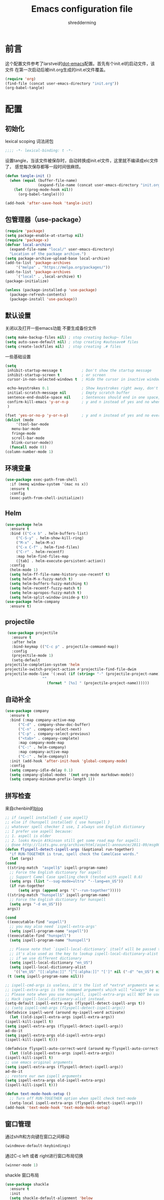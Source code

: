 #+TITLE: Emacs configuration file
#+AUTHOR: shredderming
#+BABEL: :cache yes
#+LATEX_HEADER: \usepackage{parskip}
#+LATEX_HEADER: \usepackage{inconsolata}
#+LATEX_HEADER: \usepackage[utf8]{inputenc}
#+PROPERTY: header-args :tangle yes

* 前言
  这个配置文件参考了larstvei的[[https://github.com/larstvei/dot-emacs][dot-emacs]]配置。首先有个init.el的启动文件，该文件
  在第一次启动后被init.org生成的init.el文件覆盖。
  #+BEGIN_SRC emacs-lisp :tangle no
  (require 'org)
  (find-file (concat user-emacs-directory "init.org"))
  (org-babel-tangle)
  #+END_SRC
* 配置
** 初始化
   lexical scoping 词法闭包
   #+BEGIN_SRC emacs-lisp
   ;;;; -*- lexical-binding: t -*-
   #+END_SRC
   设置tangle，当该文件被保存时，自动转换成init.el文件，这里就不编译成elc文件了，
   感觉每次保存都等一段时间很麻烦。
   #+BEGIN_SRC emacs-lisp
   (defun tangle-init ()
     (when (equal (buffer-file-name)
                  (expand-file-name (concat user-emacs-directory "init.org")))
       (let ((prog-mode-hook nil))
         (org-babel-tangle))))

   (add-hook 'after-save-hook 'tangle-init)
   #+END_SRC
** 包管理器（use-package）
   #+BEGIN_SRC emacs-lisp
     (require 'package)
     (setq package-enable-at-startup nil)
     (require 'package-x)
     (defvar local-archive
       (expand-file-name "local/" user-emacs-directory)
       "Location of the package archive.")
     (setq package-archive-upload-base local-archive)
     (add-to-list 'package-archives
		  '("melpa" . "https://melpa.org/packages/"))
     (add-to-list 'package-archives
		  `("local" . ,local-archive) t)
     (package-initialize)

     (unless (package-installed-p 'use-package)
       (package-refresh-contents)
       (package-install 'use-package))
   #+END_SRC
** 默认设置
   关闭以及打开一些emacs功能
   不要生成备份文件
   #+BEGIN_SRC emacs-lisp
   (setq make-backup-files nil) ; stop creating backup~ files
   (setq auto-save-default nil) ; stop creating #autosave# files
   (setq create-lockfiles nil)  ; stop creating .# files
   #+END_SRC
   一些基础设置
   #+BEGIN_SRC emacs-lisp
     (setq
      inhibit-startup-message t         ; Don't show the startup message
      inhibit-startup-screen t          ; or screen
      cursor-in-non-selected-windows t  ; Hide the cursor in inactive windows

      echo-keystrokes 0.1               ; Show keystrokes right away, don't show the message in the scratch buffer
      initial-scratch-message nil       ; Empty scratch buffer
      sentence-end-double-space nil     ; Sentences should end in one space, come on!
      confirm-kill-emacs 'y-or-n-p      ; y and n instead of yes and no when quitting
      )

     (fset 'yes-or-no-p 'y-or-n-p)      ; y and n instead of yes and no everywhere else
     (dolist (mode
	      '(tool-bar-mode
		menu-bar-mode
		fringe-mode
		scroll-bar-mode
		blink-cursor-mode))
       (funcall mode 0))
     (column-number-mode 1)
   #+END_SRC
** 环境变量
   #+BEGIN_SRC emacs-lisp
     (use-package exec-path-from-shell
       :if (memq window-system '(mac ns x))
       :ensure t
       :config
       (exec-path-from-shell-initialize))
   #+END_SRC
** Helm 
   #+BEGIN_SRC emacs-lisp
     (use-package helm
       :ensure t
       :bind (("C-x b" . helm-buffers-list)
	      ("C-S-y" . helm-show-kill-ring)
	      ("M-x" . helm-M-x)
	      ("C-x C-f" . helm-find-files)
	      ("C-r" . helm-recentf)
	      :map helm-find-files-map
	      ([tab] . helm-execute-persistent-action))
       :config
       (helm-mode 1)
       (setq helm-ff-file-name-history-use-recentf t)
       (setq helm-M-x-fuzzy-match t)
       (setq helm-buffers-fuzzy-matching t)
       (setq helm-recentf-fuzzy-match t)
       (setq helm-apropos-fuzzy-match t)
       (setq helm-split-window-inside-p t))
     (use-package helm-company
       :ensure t)
   #+END_SRC
** projectile
   #+BEGIN_SRC emacs-lisp
     (use-package projectile
       :ensure t
       :after helm
       :bind-keymap (("C-c p" . projectile-command-map))
       :config
       (projectile-mode 1)
       (setq-default
	projectile-completion-system 'helm
	projectile-switch-project-action #'projectile-find-file-dwim
	projectile-mode-line '(:eval (if (string= "-" (projectile-project-name))
					 ""
				       (format " [%s] " (projectile-project-name))))))
   #+END_SRC
** 自动补全
   #+BEGIN_SRC emacs-lisp
     (use-package company
       :ensure t
       :bind (:map company-active-map
		   ("C-d" . company-show-doc-buffer)
		   ("C-n" . company-select-next)
		   ("C-p" . company-select-previous)
		   ("<tab>" . company-complete)
		   :map company-mode-map
		   ("C-:" . helm-company)
		   :map company-active-map
		   ("C-:" . helm-company))
       :init (add-hook 'after-init-hook 'global-company-mode)
       :config
       (setq company-idle-delay 0.1)
       (setq company-global-modes '(not org-mode markdown-mode))
       (setq company-minimum-prefix-length 1))
   #+END_SRC
** 拼写检查
   来自chenbin的[[https://blog.binchen.org/posts/what-s-the-best-spell-check-set-up-in-emacs.html][blog]]
   #+BEGIN_SRC emacs-lisp
     ;; if (aspell installed) { use aspell}
     ;; else if (hunspell installed) { use hunspell }
     ;; whatever spell checker I use, I always use English dictionary
     ;; I prefer use aspell because:
     ;; 1. aspell is older
     ;; 2. looks Kevin Atkinson still get some road map for aspell:
     ;; @see http://lists.gnu.org/archive/html/aspell-announce/2011-09/msg00000.html
     (defun flyspell-detect-ispell-args (&optional run-together)
       "if RUN-TOGETHER is true, spell check the CamelCase words."
       (let (args)
	 (cond
	  ((string-match  "aspell$" ispell-program-name)
	   ;; Force the English dictionary for aspell
	   ;; Support Camel Case spelling check (tested with aspell 0.6)
	   (setq args (list "--sug-mode=ultra" "--lang=en_US"))
	   (if run-together
	       (setq args (append args '("--run-together")))))
	  ((string-match "hunspell$" ispell-program-name)
	   ;; Force the English dictionary for hunspell
	   (setq args "-d en_US")))
	  args))

     (cond
      ((executable-find "aspell")
       ;; you may also need `ispell-extra-args'
       (setq ispell-program-name "aspell"))
      ((executable-find "hunspell")
       (setq ispell-program-name "hunspell")
  
       ;; Please note that `ispell-local-dictionary` itself will be passed to hunspell cli with "-d"
       ;; it's also used as the key to lookup ispell-local-dictionary-alist
       ;; if we use different dictionary
       (setq ispell-local-dictionary "en_US")
       (setq ispell-local-dictionary-alist
	     '(("en_US" "[[:alpha:]]" "[^[:alpha:]]" "[']" nil ("-d" "en_US") nil utf-8))))
      (t (setq ispell-program-name nil)))

     ;; ispell-cmd-args is useless, it's the list of *extra* arguments we will append to the ispell process when "ispell-word" is called.
     ;; ispell-extra-args is the command arguments which will *always* be used when start ispell process
     ;; Please note when you use hunspell, ispell-extra-args will NOT be used.
     ;; Hack ispell-local-dictionary-alist instead.
     (setq-default ispell-extra-args (flyspell-detect-ispell-args t))
     ;; (setq ispell-cmd-args (flyspell-detect-ispell-args))
     (defadvice ispell-word (around my-ispell-word activate)
       (let ((old-ispell-extra-args ispell-extra-args))
	 (ispell-kill-ispell t)
	 (setq ispell-extra-args (flyspell-detect-ispell-args))
	 ad-do-it
	 (setq ispell-extra-args old-ispell-extra-args)
	 (ispell-kill-ispell t)))

     (defadvice flyspell-auto-correct-word (around my-flyspell-auto-correct-word activate)
       (let ((old-ispell-extra-args ispell-extra-args))
	 (ispell-kill-ispell t)
	 ;; use emacs original arguments
	 (setq ispell-extra-args (flyspell-detect-ispell-args))
	 ad-do-it
	 ;; restore our own ispell arguments
	 (setq ispell-extra-args old-ispell-extra-args)
	 (ispell-kill-ispell t)))

     (defun text-mode-hook-setup ()
       ;; Turn off RUN-TOGETHER option when spell check text-mode
       (setq-local ispell-extra-args (flyspell-detect-ispell-args)))
     (add-hook 'text-mode-hook 'text-mode-hook-setup)
   #+END_SRC
** 窗口管理
   通过shift和方向键在窗口之间移动
   #+BEGIN_SRC emacs-lisp
     (windmove-default-keybindings)
   #+END_SRC
   通过C-c left 或者 right进行窗口布局切换
   #+BEGIN_SRC emacs-lisp
     (winner-mode 1)
   #+END_SRC
   shackle 窗口布局
   #+BEGIN_SRC emacs-lisp
     (use-package shackle
       :ensure t
       :init
       (setq shackle-default-alignment 'below
	     shackle-default-size 0.4
	     shackle-rules '((help-mode           :align below :select t)
			     (helpful-mode        :align below)
			     (compilation-mode    :select t   :size 0.25)
			     ("*compilation*"     :select nil :size 0.25)
			     ("*ag search*"       :select nil :size 0.25)
			     ("*Flycheck errors*" :select nil :size 0.25)
			     ("*Warnings*"        :select nil :size 0.25)
			     ("*Error*"           :select nil :size 0.25)
			     ("*Org Links*"       :select nil :size 0.1)
			     (magit-status-mode                :align bottom :size 0.5  :inhibit-window-quit t)
			     (magit-log-mode                   :same t                  :inhibit-window-quit t)
			     (magit-commit-mode                :ignore t)
			     (magit-diff-mode     :select nil  :align left   :size 0.5)
			     (git-commit-mode                  :same t)
			     (vc-annotate-mode                 :same t)
			     ))
       :config
       (shackle-mode 1))
   #+END_SRC
** 快捷键提示（which key）
   #+BEGIN_SRC emacs-lisp
     (use-package which-key
       :ensure t
       :config
       (which-key-mode)
       (setq which-key-idle-delay 3))
   #+END_SRC
** 包试用（try）
   #+BEGIN_SRC emacs-lisp
     (use-package try
       :ensure t)
   #+END_SRC
** 侧边栏（NeoTree）
   #+BEGIN_SRC emacs-lisp
     (use-package neotree
       :ensure t
       :config
       (setq neo-window-width 32
	     neo-create-file-auto-open t
	     neo-banner-message nil
	     neo-mode-line-type 'neotree
	     neo-smart-open t
	     neo-show-hidden-files t
	     neo-mode-line-type 'none
	     neo-auto-indent-point t)
       (setq neo-theme (if (display-graphic-p) 'nerd 'arrow))
       (global-set-key (kbd "s-B") 'neotree-toggle))
   #+END_SRC
** 词典
   #+BEGIN_SRC emacs-lisp
     (use-package youdao-dictionary
       :ensure t
       :bind (("C-c y" . youdao-dictionary-search-at-point))
       :config
       (setq url-automatic-caching t))
   #+END_SRC
** Undo Tree
   undo: *C-/* redo: *C-S-/* tree: *C-x u*
   #+BEGIN_SRC emacs-lisp
     (use-package undo-tree
       :ensure t
       :init
       (global-undo-tree-mode))
   #+END_SRC
* 主题（Theme）
  主题设置
  #+BEGIN_SRC emacs-lisp
    (use-package tear-theme
      :ensure t
      :config (load-theme 'tear t))
  #+END_SRC
  光标样式
  #+BEGIN_SRC emacs-lisp
    (setq-default cursor-type 'bar)
  #+END_SRC
  modeline样式
  #+BEGIN_SRC emacs-lisp
    (use-package powerline
      :ensure t
      :config
      (powerline-default-theme))
  #+END_SRC
  字体设置
  #+BEGIN_SRC emacs-lisp
    (set-language-environment "UTF-8")
       (set-default-coding-systems 'utf-8-unix)

       ;; 默认字体
       (when (member "CamingoCode" (font-family-list))
	 (set-face-attribute 'default nil :font "CamingoCode" :height 120))
       ;; unicode字符
       (when (member "Symbola" (font-family-list))
	 (set-fontset-font t 'unicode "Symbola" nil 'prepend))
       ;; 中文字体
       ;;(when (member "WenQuanYi Micro Hei" (font-family-list))
       ;;(set-fontset-font t '(#x4e00 . #x9fff) "WenQuanYi Micro Hei"))
       (when (member "Noto Sans CJK SC" (font-family-list))
	 (set-fontset-font t 'han (font-spec :family "Noto Sans CJK SC")))
  #+END_SRC
* Org Mode
  org-bullets
#+BEGIN_SRC emacs-lisp
  (use-package org-bullets
    :ensure t
    :hook (org-mode . org-bullets-mode))
#+END_SRC
* 开发相关
** auto-yasnippet
   #+BEGIN_SRC emacs-lisp
     (use-package auto-yasnippet
       :ensure t
       :bind (("C-S-w" . aya-create)
	      ("C-S-y" . aya-expand)
	      ("C-o" . aya-open-line)))
   #+END_SRC
** LSP相关
   #+BEGIN_SRC emacs-lisp
     (use-package eglot
       :ensure t
       :hook ((web-mode) . eglot-ensure)
       :config
       (add-to-list 'eglot-server-programs
		    '(
		      ;; yarn global add javascript-typescript-langserver
		      web-mode . ("javascript-typescript-stdio"))))
   #+END_SRC
** Shell
   shell-pop
   #+BEGIN_SRC emacs-lisp
     (use-package shell-pop
       :ensure t)
   #+END_SRC
** Lisp
   使用 =Paredit= 匹配括号
   #+BEGIN_SRC emacs-lisp
     (use-package paredit
       :ensure t
       :hook ((ielm-mode
	       geiser-repl-mode
	       slime-repl-mode
	       lisp-mode
	       emacs-lisp-mode
	       lisp-interaction-mode
	       scheme-mode) . paredit-mode))
   #+END_SRC
*** Emacs Lisp
    #+BEGIN_SRC emacs-lisp
      (add-hook 'elisp-mode-hook 'turn-on-eldoc-mode)
      (add-hook 'lisp-interaction-mode-hook 'turn-on-eldoc-mode)
    #+END_SRC
*** Scheme
    来自[[http://www.yinwang.org/blog-cn/2013/04/11/scheme-setup][王垠的blog]]
    #+BEGIN_SRC emacs-lisp
      (use-package cmuscheme
	:after scheme
	:bind (:map scheme-mode-map
		    ([f5] . scheme-send-last-sexp-split-window)
		    ([f6] . scheme-send-definition-split-window))
	:config
	(setq scheme-program-name "scheme")
	;; bypass the interactive question and start the default interpreter
	(defun scheme-proc ()
	  "Return the current Scheme process, starting one if necessary."
	  (unless (and scheme-buffer
		       (get-buffer scheme-buffer)
		       (comint-check-proc scheme-buffer))
	    (save-window-excursion
	      (run-scheme scheme-program-name)))
	  (or (scheme-get-process)
	      (error "No current process. See variable `scheme-buffer'")))

	(defun scheme-split-window ()
	  (cond
	   ((= 1 (count-windows))
	    (delete-other-windows)
	    (split-window-vertically (floor (* 0.68 (window-height))))
	    (other-window 1)
	    (switch-to-buffer "*scheme*")
	    (other-window 1))
	   ((not (find "*scheme*"
		       (mapcar (lambda (w) (buffer-name (window-buffer w)))
			       (window-list))
		       :test 'equal))
	    (other-window 1)
	    (switch-to-buffer "*scheme*")
	    (other-window -1))))

	(defun scheme-send-last-sexp-split-window ()
	  (interactive)
	  (scheme-split-window)
	  (scheme-send-last-sexp))

	(defun scheme-send-definition-split-window ()
	  (interactive)
	  (scheme-split-window)
	  (scheme-send-definition)))

    #+END_SRC
** JavaScript
   #+BEGIN_SRC emacs-lisp
     (use-package js2-mode
       ;; A better javascript mode
       :ensure t
       :config (setq js2-global-externs '("require" "module" "jest" "jasmine"
					  "it" "expect" "describe" "beforeEach")))
 
     (use-package web-mode
       :ensure t
       :requires js2-mode
       :mode "\\.js\\'\\|\\.html\\'"
       :config (progn
		 (setq web-mode-attr-indent-offset 4)
		 (defun rm-maybe-jsx-mode ()
		   (when (string-equal "jsx" web-mode-content-type)
		     (subword-mode 1)
		     (js2-minor-mode 1)))
		 (add-hook 'web-mode-hook 'rm-maybe-jsx-mode)
		 (add-to-list 'web-mode-content-types '("jsx" . "jsx/.*\\.js\\'"))))
   #+END_SRC
   
   
